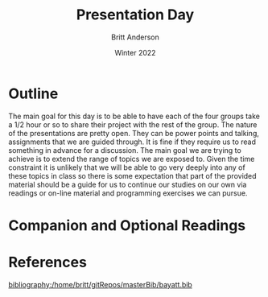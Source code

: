 #+Title: Presentation Day
#+Author: Britt Anderson
#+Date: Winter 2022
#+bibliography:/home/britt/gitRepos/masterBib/bayatt.bib
#+csl-style: ../admin/cambridge-university-press-numeric.csl
#+options: ^:nil


* Outline

The main goal for this day is to be able to have each of the four groups take a 1/2 hour or so to share their project with the rest of the group. The nature of the presentations are pretty open. They can be power points and talking, assignments that we are guided through. It is fine if they require us to read something in advance for a discussion. The main goal we are trying to achieve is to extend the range of topics we are exposed to. Given the time constraint it is unlikely that we will be able to go very deeply into any of these topics in class so there is some expectation that part of the provided material should be a guide for us to continue our studies on our own via readings or on-line material and programming exercises we can pursue.

* Companion and Optional Readings

* References
[[bibliography:/home/britt/gitRepos/masterBib/bayatt.bib]]

